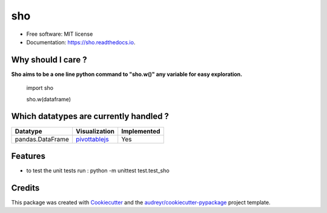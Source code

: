 ===
sho
===


.. image:: https://img.shields.io/pypi/v/sho.svg
        :target: https://pypi.python.org/pypi/sho

.. image:: https://img.shields.io/travis/davewd/sho.svg
        :target: https://travis-ci.org/davewd/sho

.. image:: https://readthedocs.org/projects/sho/badge/?version=latest
        :target: https://sho.readthedocs.io/en/latest/?badge=latest
        :alt: Documentation Status

.. image:: https://readthedocs.org/projects/sho/badge/?version=latest
        :target: https://sho.readthedocs.io/en/latest/?badge=latest
        :alt: Documentation Status

.. image:: https://pyup.io/repos/github/davewd/sho/shield.svg
     :target: https://pyup.io/repos/github/davewd/sho/
     :alt: Updates

.. image:: https://img.shields.io/pypi/dm/sho
     :target: https://pypistats.org/packages/sho
     :alt: PyPI - Downloads


* Free software: MIT license
* Documentation: https://sho.readthedocs.io.

Why should I care ?
-------------------
**Sho aims to be a one line python command to "sho.w()" any variable for easy exploration.**

    import sho
    
    sho.w(dataframe)

Which datatypes are currently handled ?
---------------------------------------
+------------------+---------------+-------------+
| Datatype         | Visualization | Implemented |
+==================+===============+=============+
| pandas.DataFrame | pivottablejs_ | Yes         |
+------------------+---------------+-------------+

.. _pivottablejs: https://pivottable.js.org

Features
--------

* to test the unit tests run : python -m unittest test.test_sho

Credits
-------

This package was created with Cookiecutter_ and the `audreyr/cookiecutter-pypackage`_ project template.

.. _Cookiecutter: https://github.com/audreyr/cookiecutter
.. _`audreyr/cookiecutter-pypackage`: https://github.com/audreyr/cookiecutter-pypackage
